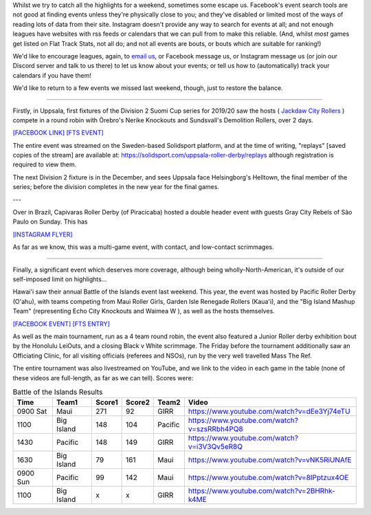 .. title: Mea Culpa (29Sept)
.. slug: meaculpa290919
.. date: 2019-10-02 20:00:00 UTC+01:00
.. tags: mea culpa, brazilian roller derby, gray city rollers, capivaras roller derby, pacific roller derby, roller derby hawaii, sundsvall roller derby, finnish roller derby, suomi cup, uppsala roller derby
.. category:
.. link:
.. description:
.. type: text
.. author: aoanla

Whilst we try to catch all the highlights for a weekend, sometimes some escape us. Facebook's event search tools are not good at finding events unless they're physically close to you; and they've disabled or limited most of the ways of reading lots of data from their site. Instagram doesn't provide any way to search for events at all; and not enough leagues have websites with rss feeds or calendars that we can pull from to make this reliable. (And, whilst *most* games get listed on Flat Track Stats, not all do; and not all events are bouts, or bouts which are suitable for ranking!)

We'd like to encourage leagues, again, to `email us`_, or Facebook message us, or Instagram message us (or join our Discord server and talk to us there) to let us know about your events; or tell us how to (automatically) track your calendars if you have them!

.. _email us: mailto:scottishrollerderby@gmail.com
.. _Facebook: https://www.facebook.com/scottish.rollerderby/
.. _Instagram: https://www.instagram.com/scottishrollerderby/
.. _Discord:
.. _WhatsApp:


We'd like to return to a few events we missed last weekend, though, just to restore the balance.

----

Firstly, in Uppsala, first fixtures of the Division 2 Suomi Cup series for 2019/20 saw the hosts ( `Jackdaw City Rollers`_ ) compete in a round robin with Örebro's Nerike Knockouts and Sundsvall's Demolition Rollers, over 2 days.

`[FACEBOOK LINK]`__
`[FTS EVENT]`__

.. _Jackdaw City Rollers: http://www.uppsalarollerderby.se/
.. __: https://www.facebook.com/events/735468933551752/
.. __: http://flattrackstats.com/tournaments/111774/overview

The entire event was streamed on the Sweden-based Solidsport platform, and at the time of writing, "replays" [saved copies of the stream] are available at: https://solidsport.com/uppsala-roller-derby/replays although registration is required to view them.

.. csv-table:: Div 2 Suomi Cup
  :header: Team1, Score1, Score2, Team2
  Uppsala, 350, 63, Örebro
  Örebro, 130, 252, Sundsvall
  Sundsvall, 100, 186, Uppsala

The next Division 2 fixture is in the December, and sees Uppsala face Helsingborg's Helltown, the final member of the series; before the division completes in the new year for the final games.

---

Over in Brazil, Capivaras Roller Derby (of Piracicaba) hosted a double header event with guests Gray City Rebels of São Paulo on Sunday. This has 

`[INSTAGRAM FLYER]`__

.. __: https://www.instagram.com/p/B22p2wWpEIt/

As far as we know, this was a multi-game event, with contact, and low-contact scrimmages.

----

Finally, a significant event which deserves more coverage, although being wholly-North-American, it's outside of our self-imposed limit on highlights...

Hawai'i saw their annual Battle of the Islands event last weekend. This year, the event was hosted by Pacific Roller Derby (O'ahu), with teams competing from Maui Roller Girls, Garden Isle Renegade Rollers (Kaua'i), and the "Big Island Mashup Team" (representing Echo City Knockouts and Waimea W ), as well as the hosts themselves.

`[FACEBOOK EVENT]`__
`[FTS ENTRY]`__

.. __: https://www.facebook.com/events/680267739053588/
.. __: http://flattrackstats.com/tournaments/111728

As well as the main tournament, run as a 4 team round robin, the event also featured a Junior Roller derby exhibition bout by the Honolulu LeiOuts, and a closing Black v White scrimmage. The Friday before the tournament additionally saw an Officiating Clinic, for all visiting officials (referees and NSOs), run by the very well travelled Mass The Ref.

The entire tournament was also livestreamed on YouTube, and we link to the video in each game in the table (none of these videos are full-length, as far as we can tell).
Scores were:

.. csv-table:: Battle of the Islands Results
  :header: Time, Team1, Score1, Score2, Team2, Video

  0900 Sat, Maui, 271, 92, GIRR, https://www.youtube.com/watch?v=dEe3Yj74eTU
  1100, Big Island, 148, 104, Pacific, https://www.youtube.com/watch?v=szsRRbh4PQ8
  1430, Pacific, 148, 149, GIRR, https://www.youtube.com/watch?v=i3V3Qv5eR8Q
  1630, Big Island, 79, 161, Maui, https://www.youtube.com/watch?v=vNK5RiUNAfE
  0900 Sun, Pacific, 99, 142, Maui, https://www.youtube.com/watch?v=8IPptzux4OE
  1100, Big Island, x, x, GIRR, https://www.youtube.com/watch?v=2BHRhk-k4ME
